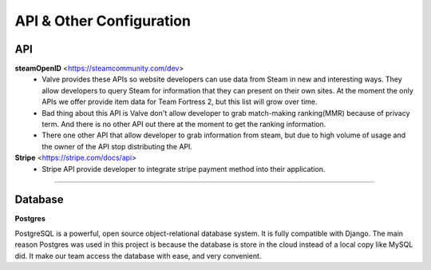 =========================
API & Other Configuration
=========================

API
###

**steamOpenID** <https://steamcommunity.com/dev>
  - Valve provides these APIs so website developers can use data from Steam
    in new and interesting ways. They allow developers to query Steam for
    information that they can present on their own sites. At the moment the
    only APIs we offer provide item data for Team Fortress 2, but this list
    will grow over time.

  - Bad thing about this API is Valve don't allow developer to grab match-making
    ranking(MMR) because of privacy term. And there is no other API out there at the
    moment to get the ranking information.

  - There one other API that allow developer to grab information from steam, but
    due to high volume of usage and the owner of the API stop distributing the API.

**Stripe** <https://stripe.com/docs/api>
  - Stripe API provide developer to integrate stripe payment method into their application.

------

Database
########

**Postgres**

PostgreSQL is a powerful, open source object-relational database system. It is
fully compatible with Django. The main reason Postgres was used in this project
is because the database is store in the cloud instead of a local copy like MySQL
did. It make our team access the database with ease, and very convenient.
